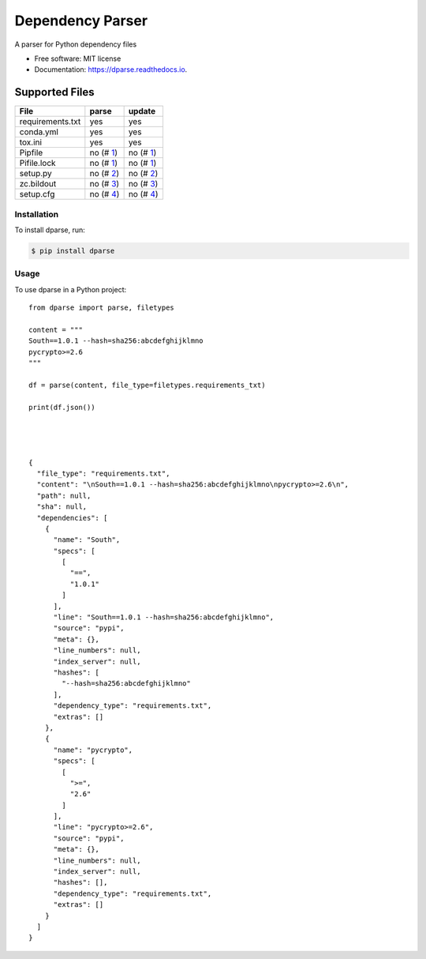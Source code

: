 =================
Dependency Parser
=================


.. image:: https://img.shields.io/pypi/v/dparse.svg
        :target: https://pypi.python.org/pypi/dparse

.. image:: https://img.shields.io/travis/pyupio/dparse.svg
        :target: https://travis-ci.org/pyupio/dparse

.. image:: https://codecov.io/gh/pyupio/dparse/branch/master/graph/badge.svg
  :target: https://codecov.io/gh/pyupio/dparse

.. image:: https://readthedocs.org/projects/dparse/badge/?version=latest
        :target: https://dparse.readthedocs.io/en/latest/?badge=latest
        :alt: Documentation Status

.. image:: https://pyup.io/repos/github/jayfk/dparse/shield.svg
     :target: https://pyup.io/repos/github/pyupio/dparse/
     :alt: Updates


A parser for Python dependency files


* Free software: MIT license
* Documentation: https://dparse.readthedocs.io.


Supported Files
---------------

+------------------+------------+-----------+
| File             | parse      | update    |
+==================+============+===========+
| requirements.txt | yes        | yes       |
+------------------+------------+-----------+
| conda.yml        | yes        | yes       |
+------------------+------------+-----------+
| tox.ini          | yes        | yes       |
+------------------+------------+-----------+
| Pipfile          | no (# 1_)  | no (# 1_) |
+------------------+------------+-----------+
| Pifile.lock      | no (# 1_)  | no (# 1_) |
+------------------+------------+-----------+
| setup.py         | no (# 2_)  | no (# 2_) |
+------------------+------------+-----------+
| zc.bildout       | no (# 3_)  | no (# 3_) |
+------------------+------------+-----------+
| setup.cfg        | no (# 4_)  | no (# 4_) |
+------------------+------------+-----------+

.. _1: https://github.com/pyupio/dparse/issues/1
.. _2: https://github.com/pyupio/dparse/issues/2
.. _3: https://github.com/pyupio/dparse/issues/3
.. _4: https://github.com/pyupio/dparse/issues/8

************
Installation
************

To install dparse, run:

.. code-block:: console

    $ pip install dparse

*****
Usage
*****

To use dparse in a Python project::

    from dparse import parse, filetypes

    content = """
    South==1.0.1 --hash=sha256:abcdefghijklmno
    pycrypto>=2.6
    """

    df = parse(content, file_type=filetypes.requirements_txt)

    print(df.json())




    {
      "file_type": "requirements.txt",
      "content": "\nSouth==1.0.1 --hash=sha256:abcdefghijklmno\npycrypto>=2.6\n",
      "path": null,
      "sha": null,
      "dependencies": [
        {
          "name": "South",
          "specs": [
            [
              "==",
              "1.0.1"
            ]
          ],
          "line": "South==1.0.1 --hash=sha256:abcdefghijklmno",
          "source": "pypi",
          "meta": {},
          "line_numbers": null,
          "index_server": null,
          "hashes": [
            "--hash=sha256:abcdefghijklmno"
          ],
          "dependency_type": "requirements.txt",
          "extras": []
        },
        {
          "name": "pycrypto",
          "specs": [
            [
              ">=",
              "2.6"
            ]
          ],
          "line": "pycrypto>=2.6",
          "source": "pypi",
          "meta": {},
          "line_numbers": null,
          "index_server": null,
          "hashes": [],
          "dependency_type": "requirements.txt",
          "extras": []
        }
      ]
    }
